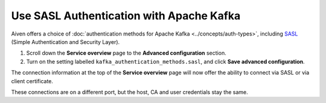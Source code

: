 Use SASL Authentication with Apache Kafka
=========================================

Aiven offers a choice of :doc:`authentication methods for Apache Kafka <../concepts/auth-types>`, including `SASL <https://en.wikipedia.org/wiki/Simple_Authentication_and_Security_Layer>`_ (Simple Authentication and Security Layer).

1. Scroll down the **Service overview** page to the **Advanced configuration** section.

2. Turn on the setting labelled ``kafka_authentication_methods.sasl``, and click **Save advanced configuration**.

.. image:: /images/products/kafka/enable-sasl.png
   :alt: Enable SASL authentication for Apache Kafka

The connection information at the top of the **Service overview** page will now offer the ability to connect via SASL or via client certificate.

.. image:: /images/products/kafka/sasl-connect.png
   :alt: Choose between SASL and certificate connection details

These connections are on a different port, but the host, CA and user credentials stay the same.
